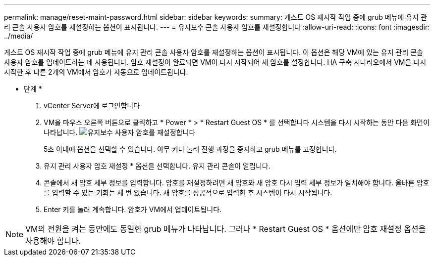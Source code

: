 ---
permalink: manage/reset-maint-password.html 
sidebar: sidebar 
keywords:  
summary: 게스트 OS 재시작 작업 중에 grub 메뉴에 유지 관리 콘솔 사용자 암호를 재설정하는 옵션이 표시됩니다.  
---
= 유지보수 콘솔 사용자 암호를 재설정합니다
:allow-uri-read: 
:icons: font
:imagesdir: ../media/


[role="lead"]
게스트 OS 재시작 작업 중에 grub 메뉴에 유지 관리 콘솔 사용자 암호를 재설정하는 옵션이 표시됩니다.
이 옵션은 해당 VM에 있는 유지 관리 콘솔 사용자 암호를 업데이트하는 데 사용됩니다. 암호 재설정이 완료되면 VM이 다시 시작되어 새 암호를 설정합니다. HA 구축 시나리오에서 VM을 다시 시작한 후 다른 2개의 VM에서 암호가 자동으로 업데이트됩니다.

* 단계 *

. vCenter Server에 로그인합니다
. VM을 마우스 오른쪽 버튼으로 클릭하고 * Power * > * Restart Guest OS * 를 선택합니다
시스템을 다시 시작하는 동안 다음 화면이 나타납니다.
image:../media/maint-console-password.png["유지보수 사용자 암호를 재설정합니다"]
+
5초 이내에 옵션을 선택할 수 있습니다. 아무 키나 눌러 진행 과정을 중지하고 grub 메뉴를 고정합니다.

. 유지 관리 사용자 암호 재설정 * 옵션을 선택합니다. 유지 관리 콘솔이 열립니다.
. 콘솔에서 새 암호 세부 정보를 입력합니다. 암호를 재설정하려면 새 암호와 새 암호 다시 입력 세부 정보가 일치해야 합니다. 올바른 암호를 입력할 수 있는 기회는 세 번 있습니다. 새 암호를 성공적으로 입력한 후 시스템이 다시 시작됩니다.
. Enter 키를 눌러 계속합니다.
암호가 VM에서 업데이트됩니다.



NOTE: VM의 전원을 켜는 동안에도 동일한 grub 메뉴가 나타납니다. 그러나 * Restart Guest OS * 옵션에만 암호 재설정 옵션을 사용해야 합니다.
